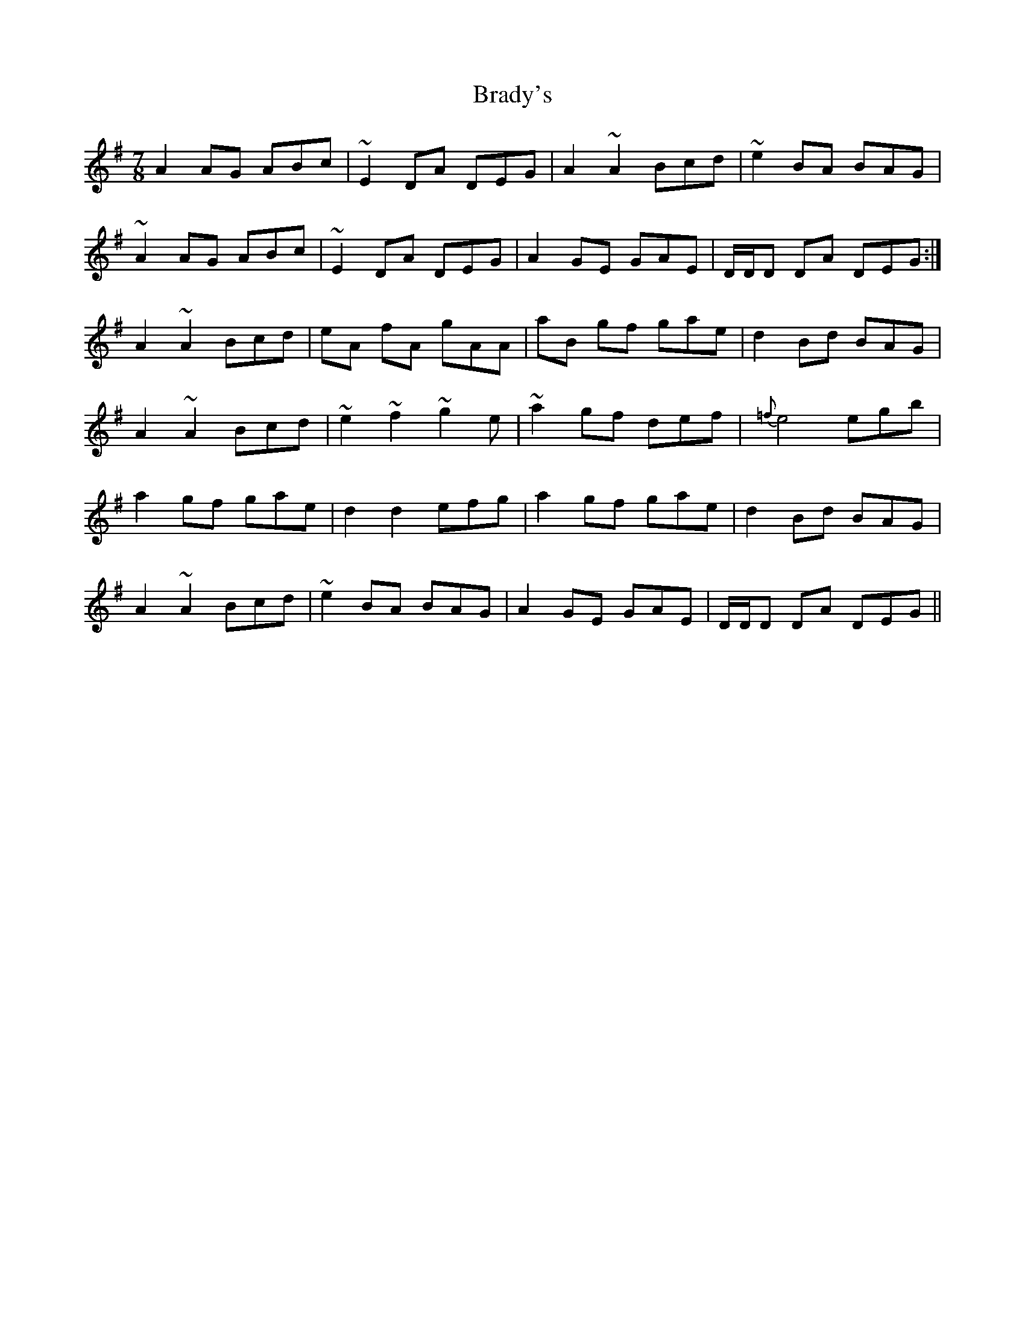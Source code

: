 X: 4848
T: Brady's
R: slip jig
M: 9/8
K: Dmixolydian
M:7/8
A2 AG ABc|~E2 DA DEG|A2 ~A2 Bcd|~e2 BA BAG|
~A2 AG ABc|~E2 DA DEG|A2 GE GAE|D/D/D DA DEG:|
A2 ~A2 Bcd|eA fA gAA|aB gf gae|d2 Bd BAG|
A2 ~A2 Bcd|~e2 ~f2 ~g2e|~a2 gf def|{=f}e4 egb|
a2 gf gae|d2 d2 efg|a2 gf gae|d2 Bd BAG|
A2 ~A2 Bcd|~e2 BA BAG|A2 GE GAE|D/D/D DA DEG||

